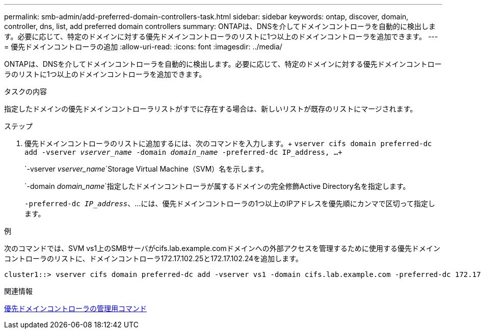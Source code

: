 ---
permalink: smb-admin/add-preferred-domain-controllers-task.html 
sidebar: sidebar 
keywords: ontap, discover, domain, controller, dns, list, add preferred domain controllers 
summary: ONTAPは、DNSを介してドメインコントローラを自動的に検出します。必要に応じて、特定のドメインに対する優先ドメインコントローラのリストに1つ以上のドメインコントローラを追加できます。 
---
= 優先ドメインコントローラの追加
:allow-uri-read: 
:icons: font
:imagesdir: ../media/


[role="lead"]
ONTAPは、DNSを介してドメインコントローラを自動的に検出します。必要に応じて、特定のドメインに対する優先ドメインコントローラのリストに1つ以上のドメインコントローラを追加できます。

.タスクの内容
指定したドメインの優先ドメインコントローラリストがすでに存在する場合は、新しいリストが既存のリストにマージされます。

.ステップ
. 優先ドメインコントローラのリストに追加するには、次のコマンドを入力します。+
`vserver cifs domain preferred-dc add -vserver _vserver_name_ -domain _domain_name_ -preferred-dc IP_address, ...+`
+
`-vserver _vserver_name_`Storage Virtual Machine（SVM）名を示します。

+
`-domain _domain_name_`指定したドメインコントローラが属するドメインの完全修飾Active Directory名を指定します。

+
`-preferred-dc _IP_address_`、...には、優先ドメインコントローラの1つ以上のIPアドレスを優先順にカンマで区切って指定します。



.例
次のコマンドでは、SVM vs1上のSMBサーバがcifs.lab.example.comドメインへの外部アクセスを管理するために使用する優先ドメインコントローラのリストに、ドメインコントローラ172.17.102.25と172.17.102.24を追加します。

[listing]
----
cluster1::> vserver cifs domain preferred-dc add -vserver vs1 -domain cifs.lab.example.com -preferred-dc 172.17.102.25,172.17.102.24
----
.関連情報
xref:commands-manage-preferred-domain-controllers-reference.adoc[優先ドメインコントローラの管理用コマンド]
